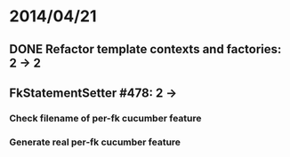 * 2014/04/21
** DONE Refactor template contexts and factories: 2 -> 2
** FkStatementSetter #478: 2 ->
*** Check filename of per-fk cucumber feature
*** Generate real per-fk cucumber feature
